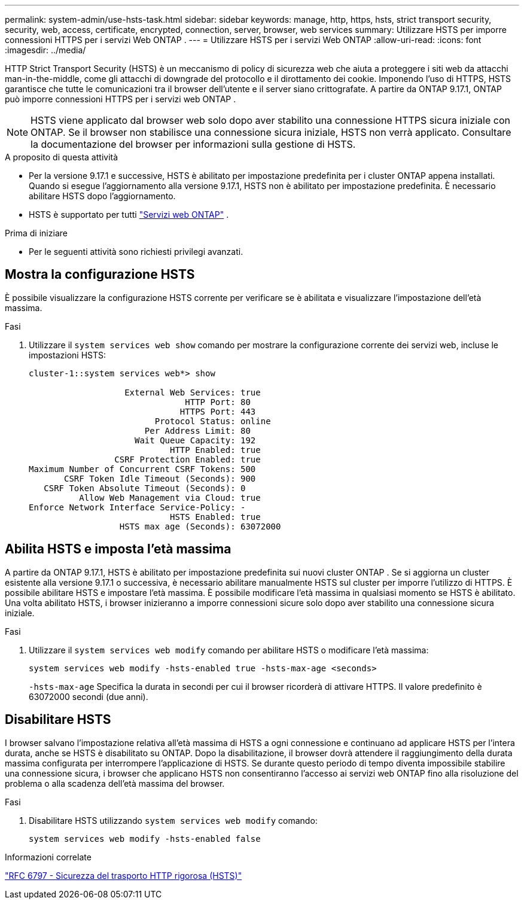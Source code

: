 ---
permalink: system-admin/use-hsts-task.html 
sidebar: sidebar 
keywords: manage, http, https, hsts, strict transport security, security, web, access, certificate, encrypted, connection, server, browser, web services 
summary: Utilizzare HSTS per imporre connessioni HTTPS per i servizi Web ONTAP . 
---
= Utilizzare HSTS per i servizi Web ONTAP
:allow-uri-read: 
:icons: font
:imagesdir: ../media/


[role="lead"]
HTTP Strict Transport Security (HSTS) è un meccanismo di policy di sicurezza web che aiuta a proteggere i siti web da attacchi man-in-the-middle, come gli attacchi di downgrade del protocollo e il dirottamento dei cookie. Imponendo l'uso di HTTPS, HSTS garantisce che tutte le comunicazioni tra il browser dell'utente e il server siano crittografate. A partire da ONTAP 9.17.1, ONTAP può imporre connessioni HTTPS per i servizi web ONTAP .


NOTE: HSTS viene applicato dal browser web solo dopo aver stabilito una connessione HTTPS sicura iniziale con ONTAP. Se il browser non stabilisce una connessione sicura iniziale, HSTS non verrà applicato. Consultare la documentazione del browser per informazioni sulla gestione di HSTS.

.A proposito di questa attività
* Per la versione 9.17.1 e successive, HSTS è abilitato per impostazione predefinita per i cluster ONTAP appena installati. Quando si esegue l'aggiornamento alla versione 9.17.1, HSTS non è abilitato per impostazione predefinita. È necessario abilitare HSTS dopo l'aggiornamento.
* HSTS è supportato per tutti link:../system-admin/manage-web-services-concept.html["Servizi web ONTAP"] .


.Prima di iniziare
* Per le seguenti attività sono richiesti privilegi avanzati.




== Mostra la configurazione HSTS

È possibile visualizzare la configurazione HSTS corrente per verificare se è abilitata e visualizzare l'impostazione dell'età massima.

.Fasi
. Utilizzare il  `system services web show` comando per mostrare la configurazione corrente dei servizi web, incluse le impostazioni HSTS:
+
[listing]
----
cluster-1::system services web*> show

                   External Web Services: true
                               HTTP Port: 80
                              HTTPS Port: 443
                         Protocol Status: online
                       Per Address Limit: 80
                     Wait Queue Capacity: 192
                            HTTP Enabled: true
                 CSRF Protection Enabled: true
Maximum Number of Concurrent CSRF Tokens: 500
       CSRF Token Idle Timeout (Seconds): 900
   CSRF Token Absolute Timeout (Seconds): 0
          Allow Web Management via Cloud: true
Enforce Network Interface Service-Policy: -
                            HSTS Enabled: true
                  HSTS max age (Seconds): 63072000
----




== Abilita HSTS e imposta l'età massima

A partire da ONTAP 9.17.1, HSTS è abilitato per impostazione predefinita sui nuovi cluster ONTAP . Se si aggiorna un cluster esistente alla versione 9.17.1 o successiva, è necessario abilitare manualmente HSTS sul cluster per imporre l'utilizzo di HTTPS. È possibile abilitare HSTS e impostare l'età massima. È possibile modificare l'età massima in qualsiasi momento se HSTS è abilitato. Una volta abilitato HSTS, i browser inizieranno a imporre connessioni sicure solo dopo aver stabilito una connessione sicura iniziale.

.Fasi
. Utilizzare il  `system services web modify` comando per abilitare HSTS o modificare l'età massima:
+
[source, cli]
----
system services web modify -hsts-enabled true -hsts-max-age <seconds>
----
+
`-hsts-max-age` Specifica la durata in secondi per cui il browser ricorderà di attivare HTTPS. Il valore predefinito è 63072000 secondi (due anni).





== Disabilitare HSTS

I browser salvano l'impostazione relativa all'età massima di HSTS a ogni connessione e continuano ad applicare HSTS per l'intera durata, anche se HSTS è disabilitato su ONTAP. Dopo la disabilitazione, il browser dovrà attendere il raggiungimento della durata massima configurata per interrompere l'applicazione di HSTS. Se durante questo periodo di tempo diventa impossibile stabilire una connessione sicura, i browser che applicano HSTS non consentiranno l'accesso ai servizi web ONTAP fino alla risoluzione del problema o alla scadenza dell'età massima del browser.

.Fasi
. Disabilitare HSTS utilizzando  `system services web modify` comando:
+
[source, cli]
----
system services web modify -hsts-enabled false
----


.Informazioni correlate
link:https://datatracker.ietf.org/doc/html/rfc6797["RFC 6797 - Sicurezza del trasporto HTTP rigorosa (HSTS)"^]
